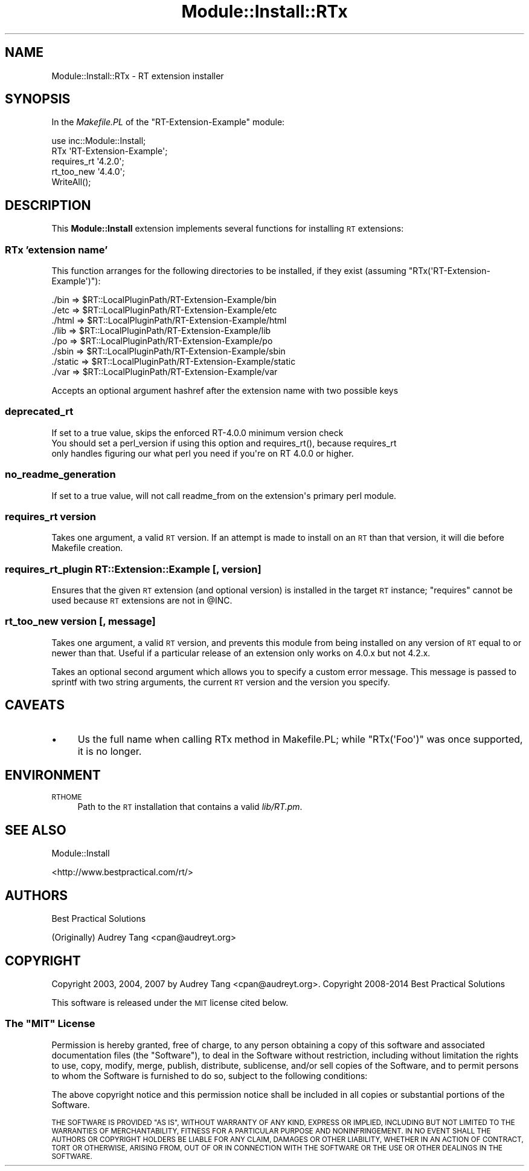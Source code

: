 .\" Automatically generated by Pod::Man 2.28 (Pod::Simple 3.28)
.\"
.\" Standard preamble:
.\" ========================================================================
.de Sp \" Vertical space (when we can't use .PP)
.if t .sp .5v
.if n .sp
..
.de Vb \" Begin verbatim text
.ft CW
.nf
.ne \\$1
..
.de Ve \" End verbatim text
.ft R
.fi
..
.\" Set up some character translations and predefined strings.  \*(-- will
.\" give an unbreakable dash, \*(PI will give pi, \*(L" will give a left
.\" double quote, and \*(R" will give a right double quote.  \*(C+ will
.\" give a nicer C++.  Capital omega is used to do unbreakable dashes and
.\" therefore won't be available.  \*(C` and \*(C' expand to `' in nroff,
.\" nothing in troff, for use with C<>.
.tr \(*W-
.ds C+ C\v'-.1v'\h'-1p'\s-2+\h'-1p'+\s0\v'.1v'\h'-1p'
.ie n \{\
.    ds -- \(*W-
.    ds PI pi
.    if (\n(.H=4u)&(1m=24u) .ds -- \(*W\h'-12u'\(*W\h'-12u'-\" diablo 10 pitch
.    if (\n(.H=4u)&(1m=20u) .ds -- \(*W\h'-12u'\(*W\h'-8u'-\"  diablo 12 pitch
.    ds L" ""
.    ds R" ""
.    ds C` ""
.    ds C' ""
'br\}
.el\{\
.    ds -- \|\(em\|
.    ds PI \(*p
.    ds L" ``
.    ds R" ''
.    ds C`
.    ds C'
'br\}
.\"
.\" Escape single quotes in literal strings from groff's Unicode transform.
.ie \n(.g .ds Aq \(aq
.el       .ds Aq '
.\"
.\" If the F register is turned on, we'll generate index entries on stderr for
.\" titles (.TH), headers (.SH), subsections (.SS), items (.Ip), and index
.\" entries marked with X<> in POD.  Of course, you'll have to process the
.\" output yourself in some meaningful fashion.
.\"
.\" Avoid warning from groff about undefined register 'F'.
.de IX
..
.nr rF 0
.if \n(.g .if rF .nr rF 1
.if (\n(rF:(\n(.g==0)) \{
.    if \nF \{
.        de IX
.        tm Index:\\$1\t\\n%\t"\\$2"
..
.        if !\nF==2 \{
.            nr % 0
.            nr F 2
.        \}
.    \}
.\}
.rr rF
.\"
.\" Accent mark definitions (@(#)ms.acc 1.5 88/02/08 SMI; from UCB 4.2).
.\" Fear.  Run.  Save yourself.  No user-serviceable parts.
.    \" fudge factors for nroff and troff
.if n \{\
.    ds #H 0
.    ds #V .8m
.    ds #F .3m
.    ds #[ \f1
.    ds #] \fP
.\}
.if t \{\
.    ds #H ((1u-(\\\\n(.fu%2u))*.13m)
.    ds #V .6m
.    ds #F 0
.    ds #[ \&
.    ds #] \&
.\}
.    \" simple accents for nroff and troff
.if n \{\
.    ds ' \&
.    ds ` \&
.    ds ^ \&
.    ds , \&
.    ds ~ ~
.    ds /
.\}
.if t \{\
.    ds ' \\k:\h'-(\\n(.wu*8/10-\*(#H)'\'\h"|\\n:u"
.    ds ` \\k:\h'-(\\n(.wu*8/10-\*(#H)'\`\h'|\\n:u'
.    ds ^ \\k:\h'-(\\n(.wu*10/11-\*(#H)'^\h'|\\n:u'
.    ds , \\k:\h'-(\\n(.wu*8/10)',\h'|\\n:u'
.    ds ~ \\k:\h'-(\\n(.wu-\*(#H-.1m)'~\h'|\\n:u'
.    ds / \\k:\h'-(\\n(.wu*8/10-\*(#H)'\z\(sl\h'|\\n:u'
.\}
.    \" troff and (daisy-wheel) nroff accents
.ds : \\k:\h'-(\\n(.wu*8/10-\*(#H+.1m+\*(#F)'\v'-\*(#V'\z.\h'.2m+\*(#F'.\h'|\\n:u'\v'\*(#V'
.ds 8 \h'\*(#H'\(*b\h'-\*(#H'
.ds o \\k:\h'-(\\n(.wu+\w'\(de'u-\*(#H)/2u'\v'-.3n'\*(#[\z\(de\v'.3n'\h'|\\n:u'\*(#]
.ds d- \h'\*(#H'\(pd\h'-\w'~'u'\v'-.25m'\f2\(hy\fP\v'.25m'\h'-\*(#H'
.ds D- D\\k:\h'-\w'D'u'\v'-.11m'\z\(hy\v'.11m'\h'|\\n:u'
.ds th \*(#[\v'.3m'\s+1I\s-1\v'-.3m'\h'-(\w'I'u*2/3)'\s-1o\s+1\*(#]
.ds Th \*(#[\s+2I\s-2\h'-\w'I'u*3/5'\v'-.3m'o\v'.3m'\*(#]
.ds ae a\h'-(\w'a'u*4/10)'e
.ds Ae A\h'-(\w'A'u*4/10)'E
.    \" corrections for vroff
.if v .ds ~ \\k:\h'-(\\n(.wu*9/10-\*(#H)'\s-2\u~\d\s+2\h'|\\n:u'
.if v .ds ^ \\k:\h'-(\\n(.wu*10/11-\*(#H)'\v'-.4m'^\v'.4m'\h'|\\n:u'
.    \" for low resolution devices (crt and lpr)
.if \n(.H>23 .if \n(.V>19 \
\{\
.    ds : e
.    ds 8 ss
.    ds o a
.    ds d- d\h'-1'\(ga
.    ds D- D\h'-1'\(hy
.    ds th \o'bp'
.    ds Th \o'LP'
.    ds ae ae
.    ds Ae AE
.\}
.rm #[ #] #H #V #F C
.\" ========================================================================
.\"
.IX Title "Module::Install::RTx 3"
.TH Module::Install::RTx 3 "2014-12-24" "perl v5.20.2" "User Contributed Perl Documentation"
.\" For nroff, turn off justification.  Always turn off hyphenation; it makes
.\" way too many mistakes in technical documents.
.if n .ad l
.nh
.SH "NAME"
Module::Install::RTx \- RT extension installer
.SH "SYNOPSIS"
.IX Header "SYNOPSIS"
In the \fIMakefile.PL\fR of the \f(CW\*(C`RT\-Extension\-Example\*(C'\fR module:
.PP
.Vb 2
\&    use inc::Module::Install;
\&    RTx \*(AqRT\-Extension\-Example\*(Aq;
\&
\&    requires_rt \*(Aq4.2.0\*(Aq;
\&    rt_too_new  \*(Aq4.4.0\*(Aq;
\&
\&    WriteAll();
.Ve
.SH "DESCRIPTION"
.IX Header "DESCRIPTION"
This \fBModule::Install\fR extension implements several functions for
installing \s-1RT\s0 extensions:
.SS "RTx '\fIextension name\fP'"
.IX Subsection "RTx 'extension name'"
This function arranges for the following directories to be installed, if
they exist (assuming \f(CW\*(C`RTx(\*(AqRT\-Extension\-Example\*(Aq)\*(C'\fR):
.PP
.Vb 8
\&    ./bin    => $RT::LocalPluginPath/RT\-Extension\-Example/bin
\&    ./etc    => $RT::LocalPluginPath/RT\-Extension\-Example/etc
\&    ./html   => $RT::LocalPluginPath/RT\-Extension\-Example/html
\&    ./lib    => $RT::LocalPluginPath/RT\-Extension\-Example/lib
\&    ./po     => $RT::LocalPluginPath/RT\-Extension\-Example/po
\&    ./sbin   => $RT::LocalPluginPath/RT\-Extension\-Example/sbin
\&    ./static => $RT::LocalPluginPath/RT\-Extension\-Example/static
\&    ./var    => $RT::LocalPluginPath/RT\-Extension\-Example/var
.Ve
.PP
Accepts an optional argument hashref after the extension name with two possible keys
.SS "deprecated_rt"
.IX Subsection "deprecated_rt"
.Vb 1
\&    If set to a true value, skips the enforced RT\-4.0.0 minimum version check
\&
\&    You should set a perl_version if using this option and requires_rt(), because requires_rt
\&    only handles figuring our what perl you need if you\*(Aqre on RT 4.0.0 or higher.
.Ve
.SS "no_readme_generation"
.IX Subsection "no_readme_generation"
.Vb 1
\&    If set to a true value, will not call readme_from on the extension\*(Aqs primary perl module.
.Ve
.SS "requires_rt \fIversion\fP"
.IX Subsection "requires_rt version"
Takes one argument, a valid \s-1RT\s0 version. If an attempt is made to install
on an \s-1RT\s0 than that version, it will die before Makefile creation.
.SS "requires_rt_plugin \fIRT::Extension::Example\fP [, \fIversion\fP]"
.IX Subsection "requires_rt_plugin RT::Extension::Example [, version]"
Ensures that the given \s-1RT\s0 extension (and optional version) is installed
in the target \s-1RT\s0 instance; \f(CW\*(C`requires\*(C'\fR cannot be used because \s-1RT\s0
extensions are not in \f(CW@INC\fR.
.SS "rt_too_new \fIversion\fP [, \fImessage\fP]"
.IX Subsection "rt_too_new version [, message]"
Takes one argument, a valid \s-1RT\s0 version, and prevents this module from
being installed on any version of \s-1RT\s0 equal to or newer than that.
Useful if a particular release of an extension only works on 4.0.x but
not 4.2.x.
.PP
Takes an optional second argument which allows you to specify a custom
error message. This message is passed to sprintf with two string
arguments, the current \s-1RT\s0 version and the version you specify.
.SH "CAVEATS"
.IX Header "CAVEATS"
.IP "\(bu" 4
Us the full name when calling RTx method in Makefile.PL; while
\&\f(CW\*(C`RTx(\*(AqFoo\*(Aq)\*(C'\fR was once supported, it is no longer.
.SH "ENVIRONMENT"
.IX Header "ENVIRONMENT"
.IP "\s-1RTHOME\s0" 4
.IX Item "RTHOME"
Path to the \s-1RT\s0 installation that contains a valid \fIlib/RT.pm\fR.
.SH "SEE ALSO"
.IX Header "SEE ALSO"
Module::Install
.PP
<http://www.bestpractical.com/rt/>
.SH "AUTHORS"
.IX Header "AUTHORS"
Best Practical Solutions
.PP
(Originally) Audrey Tang <cpan@audreyt.org>
.SH "COPYRIGHT"
.IX Header "COPYRIGHT"
Copyright 2003, 2004, 2007 by Audrey Tang <cpan@audreyt.org>.
Copyright 2008\-2014 Best Practical Solutions
.PP
This software is released under the \s-1MIT\s0 license cited below.
.ie n .SS "The ""\s-1MIT""\s0 License"
.el .SS "The ``\s-1MIT''\s0 License"
.IX Subsection "The MIT License"
Permission is hereby granted, free of charge, to any person obtaining a copy
of this software and associated documentation files (the \*(L"Software\*(R"), to deal
in the Software without restriction, including without limitation the rights
to use, copy, modify, merge, publish, distribute, sublicense, and/or sell
copies of the Software, and to permit persons to whom the Software is
furnished to do so, subject to the following conditions:
.PP
The above copyright notice and this permission notice shall be included in
all copies or substantial portions of the Software.
.PP
\&\s-1THE SOFTWARE IS PROVIDED \*(L"AS IS\*(R", WITHOUT WARRANTY OF ANY KIND, EXPRESS
OR IMPLIED, INCLUDING BUT NOT LIMITED TO THE WARRANTIES OF MERCHANTABILITY,
FITNESS FOR A PARTICULAR PURPOSE AND NONINFRINGEMENT. IN NO EVENT SHALL
THE AUTHORS OR COPYRIGHT HOLDERS BE LIABLE FOR ANY CLAIM, DAMAGES OR OTHER
LIABILITY, WHETHER IN AN ACTION OF CONTRACT, TORT OR OTHERWISE, ARISING
FROM, OUT OF OR IN CONNECTION WITH THE SOFTWARE OR THE USE OR OTHER
DEALINGS IN THE SOFTWARE.\s0
